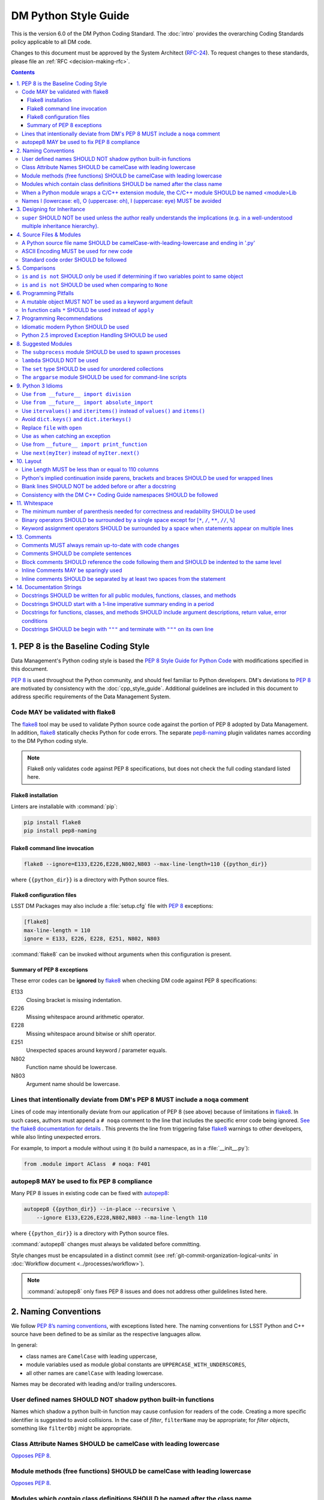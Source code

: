 #####################
DM Python Style Guide
#####################

This is the version 6.0 of the DM Python Coding Standard.
The :doc:`intro` provides the overarching Coding Standards policy applicable to all DM code.

Changes to this document must be approved by the System Architect (`RFC-24 <https://jira.lsstcorp.org/browse/RFC-24>`_).
To request changes to these standards, please file an :ref:`RFC <decision-making-rfc>`.

.. contents::
   :depth: 4

.. _style-guide-py-intro:

1. PEP 8 is the Baseline Coding Style
=====================================

Data Management's Python coding style is based the `PEP 8 Style Guide for Python Code <https://www.python.org/dev/peps/pep-0008/>`_ with modifications specified in this document.

`PEP 8`_ is used throughout the Python community, and should feel familiar to Python developers.
DM's deviations to `PEP 8`_ are motivated by consistency with the :doc:`cpp_style_guide`.
Additional guidelines are included in this document to address specific requirements of the Data Management System.

.. _PEP 8: http://www.python.org/dev/peps/pep-0008/

.. _style-guide-py-flake8:

Code MAY be validated with flake8
---------------------------------

The flake8_ tool may be used to validate Python source code against the portion of PEP 8 adopted by Data Management.
In addition, flake8_ statically checks Python for code errors.
The separate `pep8-naming`_ plugin validates names according to the DM Python coding style.

.. note::
   
   Flake8 only validates code against PEP 8 specifications, but does not check the full coding standard listed here.

.. _flake8: https://flake8.readthedocs.io
.. _pep8-naming: http://pypi.python.org/pypi/pep8-naming

Flake8 installation
^^^^^^^^^^^^^^^^^^^

Linters are installable with :command:`pip`:

.. code-block:: bash

   pip install flake8
   pip install pep8-naming

Flake8 command line invocation
^^^^^^^^^^^^^^^^^^^^^^^^^^^^^^

.. code-block:: bash

   flake8 --ignore=E133,E226,E228,N802,N803 --max-line-length=110 {{python_dir}}

where ``{{python_dir}}`` is a directory with Python source files.

Flake8 configuration files
^^^^^^^^^^^^^^^^^^^^^^^^^^

LSST DM Packages may also include a :file:`setup.cfg` file with `PEP 8`_ exceptions:

.. code-block:: ini

	[flake8]
	max-line-length = 110
	ignore = E133, E226, E228, E251, N802, N803

:command:`flake8` can be invoked without arguments when this configuration is present.

Summary of PEP 8 exceptions
^^^^^^^^^^^^^^^^^^^^^^^^^^^

These error codes can be **ignored** by flake8_ when checking DM code against PEP 8 specifications:

E133
   Closing bracket is missing indentation.

E226
   Missing whitespace around arithmetic operator.

E228
   Missing whitespace around bitwise or shift operator.

E251
   Unexpected spaces around keyword / parameter equals.

N802
   Function name should be lowercase.

N803
   Argument name should be lowercase.

.. _style-guide-py-noqa:

Lines that intentionally deviate from DM's PEP 8 MUST include a ``noqa`` comment
--------------------------------------------------------------------------------

Lines of code may intentionally deviate from our application of PEP 8 (see above) because of limitations in flake8_.
In such cases, authors must append a ``# noqa`` comment to the line that includes the specific error code being ignored.
`See the flake8 documentation for details <https://flake8.readthedocs.io/en/latest/user/ignoring-errors.html#in-line-ignoring-errors>`__ .
This prevents the line from triggering false flake8_ warnings to other developers, while also linting unexpected errors.

For example, to import a module without using it (to build a namespace, as in a :file:`__init__.py`):

.. code-block:: py

   from .module import AClass  # noqa: F401

.. seealso::

   - `flake8 error codes <https://flake8.readthedocs.io/en/latest/user/error-codes.html>`_
   - `pycodestyle error codes <https://pycodestyle.readthedocs.io/en/latest/intro.html#error-codes>`_
   - `pep8-naming error codes <https://github.com/PyCQA/pep8-naming#plugin-for-flake8>`_

.. _style-guide-py-autopep8:

autopep8 MAY be used to fix PEP 8 compliance
--------------------------------------------

Many PEP 8 issues in existing code can be fixed with `autopep8`_:

.. code-block:: bash

   autopep8 {{python_dir}} --in-place --recursive \
       --ignore E133,E226,E228,N802,N803 --ma-line-length 110

where ``{{python_dir}}`` is a directory with Python source files.

:command:`autopep8` changes must always be validated before committing.

Style changes must be encapsulated in a distinct commit (see :ref:`git-commit-organization-logical-units` in :doc:`Workflow document <../processes/workflow>`).

.. note::

   :command:`autopep8` only fixes PEP 8 issues and does not address other guildelines listed here.

.. _autopep8: https://pypi.python.org/pypi/autopep8

.. _style-guide-py-naming:

2. Naming Conventions
=====================

We follow `PEP 8ʼs naming conventions <https://www.python.org/dev/peps/pep-0008/#naming-conventions>`_, with exceptions listed here.
The naming conventions for LSST Python and C++ source have been defined to be as similar as the respective languages allow.

In general:

- class names are ``CamelCase`` with leading uppercase,
- module variables used as module global constants are ``UPPERCASE_WITH_UNDERSCORES``,
- all other names are ``camelCase`` with leading lowercase.

Names may be decorated with leading and/or trailing underscores.

.. _style-guide-py-2-2:

User defined names SHOULD NOT shadow python built-in functions
--------------------------------------------------------------

Names which shadow a python built-in function may cause confusion for readers of the code.
Creating a more specific identifier is suggested to avoid collisions.
In the case of *filter*, ``filterName`` may be appropriate; for *filter objects*, something like ``filterObj`` might be appropriate.

.. _style-guide-py-naming-attributes:

Class Attribute Names SHOULD be camelCase with leading lowercase
----------------------------------------------------------------

`Opposes PEP 8 <https://www.python.org/dev/peps/pep-0008/#id45>`__.

.. _style-guide-py-naming-functions:

Module methods (free functions) SHOULD be camelCase with leading lowercase
--------------------------------------------------------------------------

`Opposes PEP 8 <https://www.python.org/dev/peps/pep-0008/#id45>`__.

.. _style-guide-py-naming-class-modules:

Modules which contain class definitions SHOULD be named after the class name
----------------------------------------------------------------------------

Modules which contain class definitions should be named after the class name (one module per class).

.. _style-guide-py-naming-ext-modules:

When a Python module wraps a C/C++ extension module, the C/C++ module SHOULD be named <module>Lib
-------------------------------------------------------------------------------------------------

When an extension module written in C or C++ has an accompanying Python module that provides a higher level (e.g. more object oriented) interface, the C/C++ module should append ``Lib`` to the module's name (e.g. ``socketLib``).

.. _style-guide-py-naming-ambiguous:

Names l (lowercase: el), O (uppercase: oh), I (uppercase: eye) MUST be avoided
------------------------------------------------------------------------------

Never use these characters as single character variable names:

- ``l`` (lowercase letter el),
- ``O`` (uppercase letter oh), or
- ``I`` (uppercase letter eye).

In some fonts, these characters are indistinguishable from the numerals one and zero.
When tempted to use ``l``, use ``L`` instead.

.. _style-guide-py-inheritance:

3. Designing for Inheritance
============================

Always decide whether a class's methods and instance variables (collectively: "attributes") should be public or non-public.
If in doubt, choose non-public; it's easier to make it public later than to make a public attribute non-public.

Public attributes are those that you expect unrelated clients of your class to use, with your commitment to avoid backward incompatible changes.
Non-public attributes are those that are not intended to be used by third parties; you make no guarantees that non-public attributes won't change or even be removed.

We don't use the term "private" here, since no attribute is really private in Python (without a generally unnecessary amount of work).
Another category of attributes are those that are part of the "subclass API" (often called "protected" in other languages).
Some classes are designed to be inherited from, either to extend or modify aspects of the class's behavior.
When designing such a class, take care to make explicit decisions about which attributes are public, which are part of the subclass API, and which are truly only to be used by your base class.

For simple public data attributes, it is best to expose just the attribute name, without complicated accessor/mutator methods.
Keep in mind that Python provides an easy path to future enhancement, should you find that a simple data attribute needs to grow functional behavior.
In that case, use properties to hide functional implementation behind simple data attribute access syntax.

- Note 1: Properties only work on new-style classes.

- Note 2: Try to keep the functional behavior side-effect free, although side-effects such as caching are generally fine.

- Note 3: Avoid using properties for computationally expensive operations; the attribute notation makes the caller believe that access is (relatively) cheap.

.. _style-guide-py-super:

``super`` SHOULD NOT be used unless the author really understands the implications (e.g. in a well-understood multiple inheritance hierarchy).
----------------------------------------------------------------------------------------------------------------------------------------------

Python provides ``super`` so that each parent class' method is only called once (see https://www.python.org/download/releases/2.3/mro/).
The problem is, if you're going to use super at all, then all parent classes in the chain (also called the Method Resolution Order") need to use super otherwise the chain gets interrupted. 
Other subtleties have been noted in https://fuhm.net/super-harmful/:

- Never call super with anything but the exact arguments you received, unless you really know what you're doing.
- When you use it on methods whose acceptable arguments can be altered on a subclass via addition of more optional arguments, always accept ``*args, **kw``, and call ``super`` like ``super(MyClass, self).currentmethod(alltheargsideclared, *args, **kwargs)``.
  If you don't do this, forbid addition of optional arguments in subclasses.
- Never use positional arguments in ``__init__`` or ``__new__``.
  Always use keyword args, and always call them as keywords, and always pass all keywords on to ``super``.

.. _style-guide-py-files:

4. Source Files & Modules
=========================

.. _style-guide-py-file-name:

A Python source file name SHOULD be camelCase-with-leading-lowercase and ending in '.py'
----------------------------------------------------------------------------------------

A module containing a single class should be a ``camelCase``-with-leading-lowercase transliteration of the class's name.

The name of a test case should be descriptive without the need for a trailing numeral to distinguish one test case from another. 

.. TODO consider refactoring tests into their own section

.. _style-guide-py-file-encoding:

ASCII Encoding MUST be used for new code
----------------------------------------

Always use ASCII for new python code.

- **Do not** include a coding comment (as described in  :pep:`263`) for ASCII files.

- Existing code using Latin-1 encoding (a.k.a. ISO-8859-1) is acceptable so long as it has a proper coding comment. All other code must be converted to ASCII or Latin-1 except for 3rd party packages used "as is."

.. _style-guide-py-file-order:

Standard code order SHOULD be followed
--------------------------------------

Within a module, follow the order: 

1. Shebang line, ``#! /usr/bin/env python`` (only for executable scripts)
2. Module-level comments (such as the `license statement <https://github.com/lsst/templates/blob/master/CopyrightHeader.py>`__)
3. Module-level docstring
4. Imports
5. ``__all__`` statement, if any
6. Private module variables (names start with underscore)
7. Private module functions and classes (names start with underscore)
8. Public module variables
9. Public functions and classes
10. Optional test suites

.. note:: Delete mention of test suites?

.. _style-guide-py-comparisons:

5. Comparisons
==============

.. _style-guide-py-comp-is:

``is`` and ``is not`` SHOULD only be used if determining if two variables point to same object
----------------------------------------------------------------------------------------------

Use ``is`` or ``is not`` only for the case that you need to know that two variables point to the exact same object.

To test equality in *value*, use ``==`` or ``!=`` instead.

.. _style-guide-py-comp-none:

``is`` and ``is not`` SHOULD be used when comparing to ``None``
---------------------------------------------------------------

There are two reasons:

1. ``is None`` works with NumPy arrays, whereas ``== None`` does not;
2. ``is None`` is idiomatic.

This is also consistent with :pep:`8`, which `states <https://www.python.org/dev/peps/pep-0008/#id49>`__:

   Comparisons to singletons like ``None`` should always be done with ``is`` or ``is not``, never the equality operators.

For sequences, (`str`, `list`, `tuple`), use the fact that empty sequences are ``False``. 

Yes:

.. code-block:: py

   if not seq:
       pass

   if seq:
       pass

No:

.. code-block:: py

   if len(seq):
       pass

   if not len(seq):
       pass

.. _style-guide-py-pitfalls:

6. Programming Pitfalls
=======================

.. _style-guide-py-pitfalls-mutables:

A mutable object MUST NOT be used as a keyword argument default
---------------------------------------------------------------

Never use a mutable object as default value for a keyword argument in a function or method.

When used a mutable is used as a default keyword argument, the default *can* change from one call to another leading to unexpected behavior.
This issue can be avoided by only using immutable types as default.

For example, rather than provide a default empty list:

.. code-block:: py

   def proclist(alist=[]):
       pass

this function should create a new list in its internal scope:

.. code-block:: py

   def proclist(alist=None):
       if alist is None:
           alist = []

.. _style-guide-py-pitfalls-star-args:

In function calls ``*`` SHOULD be used instead of ``apply``
---------------------------------------------------------------

In old versions of Python, to call a function with an argument list and/or keyword dictionary you had to write ``apply(func, args, keyargs)``.
Now you can write ``func(*args, keyargs)``, which is faster and clearer.

.. _style-guide-py-recommendations:

7. Programming Recommendations
==============================

Try to make your Python code idiomatic (*pythonic*).
Consider the following, slightly adapted from Tim Peters' `The Zen of Python <http://www.python.org/dev/peps/pep-0020>`_:

| Beautiful is better than ugly. 
| Explicit is better than implicit. 
| Simple is better than complex. 
| Complex is better than complicated. 
| Flat is better than nested. 
| Sparse is better than dense. 
| Readability counts. 
| Special cases aren't special enough to break the rules. 
| Although practicality beats purity. 
| Errors should never pass silently. 
| Unless explicitly silenced. 
| In the face of ambiguity, refuse the temptation to guess. 
| There should be one---and preferably only one---obvious way to do it. 
| If the implementation is hard to explain, it's a bad idea. 
| If the implementation is easy to explain, it may be a good idea.

.. _style-guide-py-idiomatic-python:

Idiomatic modern Python SHOULD be used
--------------------------------------

The Python language has evolved with time.
Learn the new features of Python and use them where appropriate to make your code simpler and more readable.
For example:

- Use iterators, generators (classes that act like iterators) and generator expressions (expressions that act like iterators) to iterate over large data sets efficiently.
  (New in Python 2.2, except generator expressions were added in 2.4 and generators were slightly enhanced in Python 2.5.)

- Use the ``with`` statement to simplify resource allocation.
  (New in Python 2.5.)
  For example to be sure a file will be closed when you are done with it: 
  
  .. code-block:: py

     with open('/etc/passwd', 'r') as f:
         for line in f:
             pass

The LSST environment currently supports Python 2.7.x.
Do not use features that are not available in these versions of Python.

.. _style-guide-py-exception-handling-syntax:

Python 2.5 improved Exception Handling SHOULD be used
-----------------------------------------------------

To catch all errors but let :py:exc:`~exceptions.SystemExit` and :py:exc:`~exceptions.KeyboardInterrupt` through, use:

.. code-block:: py

   except Exception, e:
       pass

The exception hierarchy in Python 2.5 was improved, eliminating the need to use this: 

.. code-block:: py

   except (SystemExit, KeyboardInterrupt):
       raise
       except Exception, e:
           pass

.. _style-guide-py-suggested-modules:

8. Suggested Modules
====================

.. _style-guide-py-subprocess:

The ``subprocess`` module SHOULD be used to spawn processes
-----------------------------------------------------------

Use the :py:mod:`subprocess` module to spawn processes.
This supersedes and unifies :py:func:`os.system`, ``os.spawn``, :py:func:`os.popen`, etc..
New in Python 2.3.

.. _style-guide-py-lambda:

``lambda`` SHOULD NOT be used
-----------------------------

Avoid the use of ``lambda``.
You can almost always write clearer code by using a named function or using the :py:mod:`functools` module to wrap a function.

.. _style-guide-py-set:

The ``set`` type SHOULD be used for unordered collections
---------------------------------------------------------

Use the :py:class:`set` type for unordered collections of objects.
New in Python 2.4 (though available via the ``Set`` module in Python 2.3).

.. _style-guide-py-argparse:

The ``argparse`` module SHOULD be used for command-line scripts 
---------------------------------------------------------------

Use the :py:mod:`argparse` module for command-line scripts.

Command line tasks for pipelines should use :lclass:`lsst.pipe.base.ArgumentParser` instead.

.. _style-guide-py-py3:

9. Python 3 Idioms
==================

It is possible to write much of the Python code in a way that will run well under both Python 2.7 and Python 3.x, without harming readability (and in some cases, improving it).
There are other cases where code can be written in a way that helps the futurize_ code converter produce more efficient code.

For more information see http://python3porting.com/toc.html, among several useful references.

.. _futurize: http://python-future.org/futurize.html

.. _style-guide-py-future-division:

Use ``from __future__ import division``
---------------------------------------

This means ``/`` is floating-point division and ``//`` is truncated integer division, regardless of the type of numbers being divided.
This gives more predictable behavior than the old operators, avoiding a common source of obscure bugs.
It also makes intent of the code more obvious.

.. _style-guide-py-future-absolute-import:

Use ``from __future__ import absolute_import``
----------------------------------------------

In addition, import local modules using relative imports (e.g. ``from . import foo`` or ``from .foo import bar``).
This results in clearer code and avoids shadowing global modules with local modules.

.. _style-guide-py-future-itervalues:

Use ``itervalues()`` and ``iteritems()`` instead of ``values()`` and ``items()``
--------------------------------------------------------------------------------

For iterating over dictionary values and items use the above idiom unless you truly need a list.
This generates more efficient code today and helps futurize_ generate more efficient code in the future.
For more information see http://python-future.org/compatible_idioms.html#iterating-through-dict-keys-values-items.

.. _style-guide-py-dict-keys:

Avoid ``dict.keys()`` and ``dict.iterkeys()``
---------------------------------------------

For iterating over keys, iterate over the dictionary itself, e.g.:

.. code-block:: py

   for x in mydict:
       pass
   
To test for inclusion use ``in``:

.. code-block:: py

    if key in myDict:
        pass
    
This is preferred over ``keys()`` and ``iterkeys()`` and avoids the issues mentioned in the previous item.

.. _style-guide-py-open:

Replace ``file`` with ``open``
------------------------------

This is preferred and ``file`` is gone in Python 3.

.. _style-guide-py-exception-as:

Use ``as`` when catching an exception
-------------------------------------

For example, use ``except Exception as e`` or ``except (LookupError, TypeError) as e``.
The new syntax is clearer, especially when catching multiple exception classes, and the old syntax does not work in Python 3.

.. note:: Conflicts with :ref:`style-guide-py-exception-handling-syntax`?

.. _style-guide-py-print-function:

Use from ``__future__ import print_function``
---------------------------------------------

Minor, but provides forward compatibility.
This will affect very little code since we rarely use print.

.. _style-guide-py-next:

Use ``next(myIter)`` instead of ``myIter.next()``
-------------------------------------------------

This is preferred, and the special method ``next`` has been renamed to ``__next__`` in Python 3.

.. _style-guide-py-layout:

10. Layout
==========

.. _style-guide-py-line-length:

Line Length MUST be less than or equal to 110 columns
-----------------------------------------------------

Limit all lines to a maximum of 110 characters.
This conforms to the :doc:`cpp_style_guide` (see :ref:`4-6 <style-guide-cpp-4-6>`).

This differs from the `PEP 8 recommendation of 79 characters <https://www.python.org/dev/peps/pep-0008/#id19>`_.

.. _style-guide-py-implied-continuation:

Python's implied continuation inside parens, brackets and braces SHOULD be used for wrapped lines
-------------------------------------------------------------------------------------------------

The preferred way of wrapping long lines is by using Python's implied line continuation inside parentheses, brackets and braces.
If necessary, you can add an extra pair of parentheses around an expression, but sometimes using a backslash looks better.
Make sure to indent the continued line appropriately. Some examples:

.. code-block:: py

    class Rectangle(Blob):
        """Documentation for Rectangle.
        """
        def __init__(self, width, height,
                     color='black', emphasis=None, highlight=0):
            if width == 0 and height == 0 and
               color == 'red' and emphasis == 'strong' or
               highlight > 100:
                raise ValueError("sorry, you lose")
            if width == 0 and height == 0 and (color == 'red' or
                                               emphasis is None):
                raise ValueError("I don't think so")
            Blob.__init__(self, width, height,
                          color, emphasis, highlight)

.. _style-guide-py-docstring-blank-lines:

Blank lines SHOULD NOT be added before or after a docstring
-----------------------------------------------------------

Do not use a blank line on either side of a docstring.

.. _style-guide-py-cpp-consistency:

Consistency with the DM C++ Coding Guide namespaces SHOULD be followed
----------------------------------------------------------------------

Consistency with the LSST C++ Coding Standards namespaces exists.

**Good:**

- ``from lsst.foo.bar import myFunction`` is analogous to ``using lsst::foo::bar::myFunction``

- ``import lsst.foo.bar as fooBar`` is analogous to ``namespace fooBar = lsst::foo::bar``

**Disallowed** in both Coding Standards (except in :file:`__init__.py` library initialization context):

- ``from lsst.foo.bar import *`` is analogous to ``using namespace lsst::foo::bar``

.. _style-guide-py-whitespace:

11. Whitespace
==============

Follow the `PEP 8 whitespace style guidelines <https://www.python.org/dev/peps/pep-0008/#id26>`_, with the following adjustments.

.. _style-guide-py-minimal-parens:

The minimum number of parenthesis needed for correctness and readability SHOULD be used
---------------------------------------------------------------------------------------

Yes:

.. code-block:: py

   a = b(self.config.nSigmaToGrow*sigma + 0.5)

Less readable:

.. code-block:: py

   a = b((self.config.nSigmaToGrow*sigma) + 0.5)
 
.. _style-guide-py-operator-whitespace:

Binary operators SHOULD be surrounded by a single space except for [``*``, ``/``, ``**``, ``//``, ``%``\ ]
----------------------------------------------------------------------------------------------------------
 
Always surround these binary operators with a single space on either side; this helps the user see where one token ends and another begins:

- assignment (``=``),
- augmented assignment (``+=``, ``-=``, etc.),
- comparisons (``==``, ``<``, ``>``, ``!=``, ``<>``, ``<=``, ``>=``, ``in``, ``not in``, ``is``, ``is not``),
- Booleans (``and``, ``or``, ``not``).

Use spaces around these arithmetic operators:

- addition (``+``),
- subtraction (``-``)

Never surround these binary arithmetic operators with whitespace:

- multiplication (``*``),
- division (``/``),
- exponentiation (``**``),
- floor division (``//``),
- modulus (``%``).

For example:

.. code-block:: py

   i = i + 1
   submitted += 1
   x = x*2 - 1
   hypot2 = x*x + y*y
   c = (a + b)*(a - b)

This deviates from PEP 8, which `allows whitespace around these arithmetic operators if they appear alone <https://www.python.org/dev/peps/pep-0008/#id28>`__.

.. _style-guide-py-multiline-assignment-whitespace:

Keyword assignment operators SHOULD be surrounded by a space when statements appear on multiple lines
-----------------------------------------------------------------------------------------------------

However, if keyword assignments occur on a single line, where should be no additional spaces.

Thus this: 

.. code-block:: py

   # whitespace around multi-line assignment
   funcA(
       karg1 = value1,
       karg2 = value2,
       karg3 = value3,
   )

   # no whitespace around single-line assigment
   funcB(x, y, z, karg1=value1, karg2=value2, karg3=value3)

Not this: 

.. code-block:: py

   funcA(
       karg1=value1,
       karg2=value2,
       karg3=value3,
   )

   aFunction(x, y, z, karg1 = value1, karg2 = value2, karg3 = value3)

`Opposes PEP 8 <https://www.python.org/dev/peps/pep-0008/#id28>`__.
 
.. _style-guide-py-comments:

13. Comments
============

.. _style-guide-py-13-1:

Comments MUST always remain up-to-date with code changes
--------------------------------------------------------

Comments that contradict the code are worse than no comments.
Always make a priority of keeping the comments up-to-date when the code changes!

.. _style-guide-py-13-2:

Comments SHOULD be complete sentences
-------------------------------------

Comments should be complete sentences.
If a comment is a phrase or sentence, its first word should be capitalized, unless it is an identifier that begins with a lower case letter (never alter the case of identifiers!).

If a comment is short, the period at the end can be omitted.
Block comments generally consist of one or more paragraphs built out of complete sentences, and each sentence should end in a period.

You need not use two spaces after a sentence-ending period.

When writing English, *Strunk and White* apply.

.. _style-guide-py-13-3:

Block comments SHOULD reference the code following them and SHOULD be indented to the same level
------------------------------------------------------------------------------------------------

Block comments generally apply to some (or all) code that follows them, and are indented to the same level as that code.
Each line of a block comment starts with a ``#`` and a single space (unless it is indented text inside the comment).

Paragraphs inside a block comment are separated by a line containing a single #.

.. _style-guide-py-13-4:

Inline Comments MAY be sparingly used
-------------------------------------

Use inline comments sparingly.
Inline comments are unnecessary and in fact distracting if they state the obvious.

Don't do this: 

.. code-block:: py

   x = x + 1      # Increment x

But sometimes, this is useful: 

.. code-block:: py

   x = x + 1      # Compensate for border

.. _style-guide-py-13-5:

Inline comments SHOULD be separated by at least two spaces from the statement
-----------------------------------------------------------------------------

An inline comment is a comment on the same line as a statement.
Inline comments should be separated by at least two spaces from the statement.
They should start with a ``#`` (i.e., sharp sign and a single space).

.. _style-guide-py-docstrings:

14. Documentation Strings
=========================

Read the `DM Documentation Standards <https://dev.lsstcorp.org/trac/wiki/DocumentationStandards>`_ for the definitive formatting guidelines for DM python source files.

Read :pep:`257` for the pythonic discussion of docstrings.
This is your main resource for information on writing doc strings.
Here are a few minor points and emendations:

.. _style-guide-py-14-1:

Docstrings SHOULD be written for all public modules, functions, classes, and methods
------------------------------------------------------------------------------------

Write docstrings for all public modules, functions, classes, and methods.

Docstrings are not necessary for non-public methods, but you should have a comment that describes what the method does.
This comment should appear after the ``def`` line.

.. _style-guide-py-14-2:

Docstrings SHOULD start with a 1-line imperative summary ending in a period
---------------------------------------------------------------------------

Start the doc string with a one-line summary, a phrase ending in a period.
Prescribe the function or method's effect as a command ("Do this", "Return that"), not as a description; e.g. don't write "Returns the pathname ...".

.. _style-guide-py-14-3:

Docstrings for functions, classes, and methods SHOULD include argument descriptions, return value, error conditions
-------------------------------------------------------------------------------------------------------------------

After the docstring's summary line, if more information is wanted (as it usually is), include it after a blank line.
This usually should include a description of the arguments, return value and important error conditions.

If you mention arguments or other variables, always use their correct case.

Docstrings should not be preceded or followed by a blank line.

.. _style-guide-py-14-4:

Docstrings SHOULD be begin with ``"""`` and terminate with ``"""`` on its own line
----------------------------------------------------------------------------------

Delimit doc strings with ``"""`` (three double quotes). You may use ``u"""`` for unicode but it is usually preferable to stick to ASCII.
The terminating """ should be on its own line, even for one-line doc strings (this is a minor departure from :pep:`257`).

.. code-block:: py

   """Return a foobang
    
   Optional plotz says to frobnicate the bizbaz first.
   """
